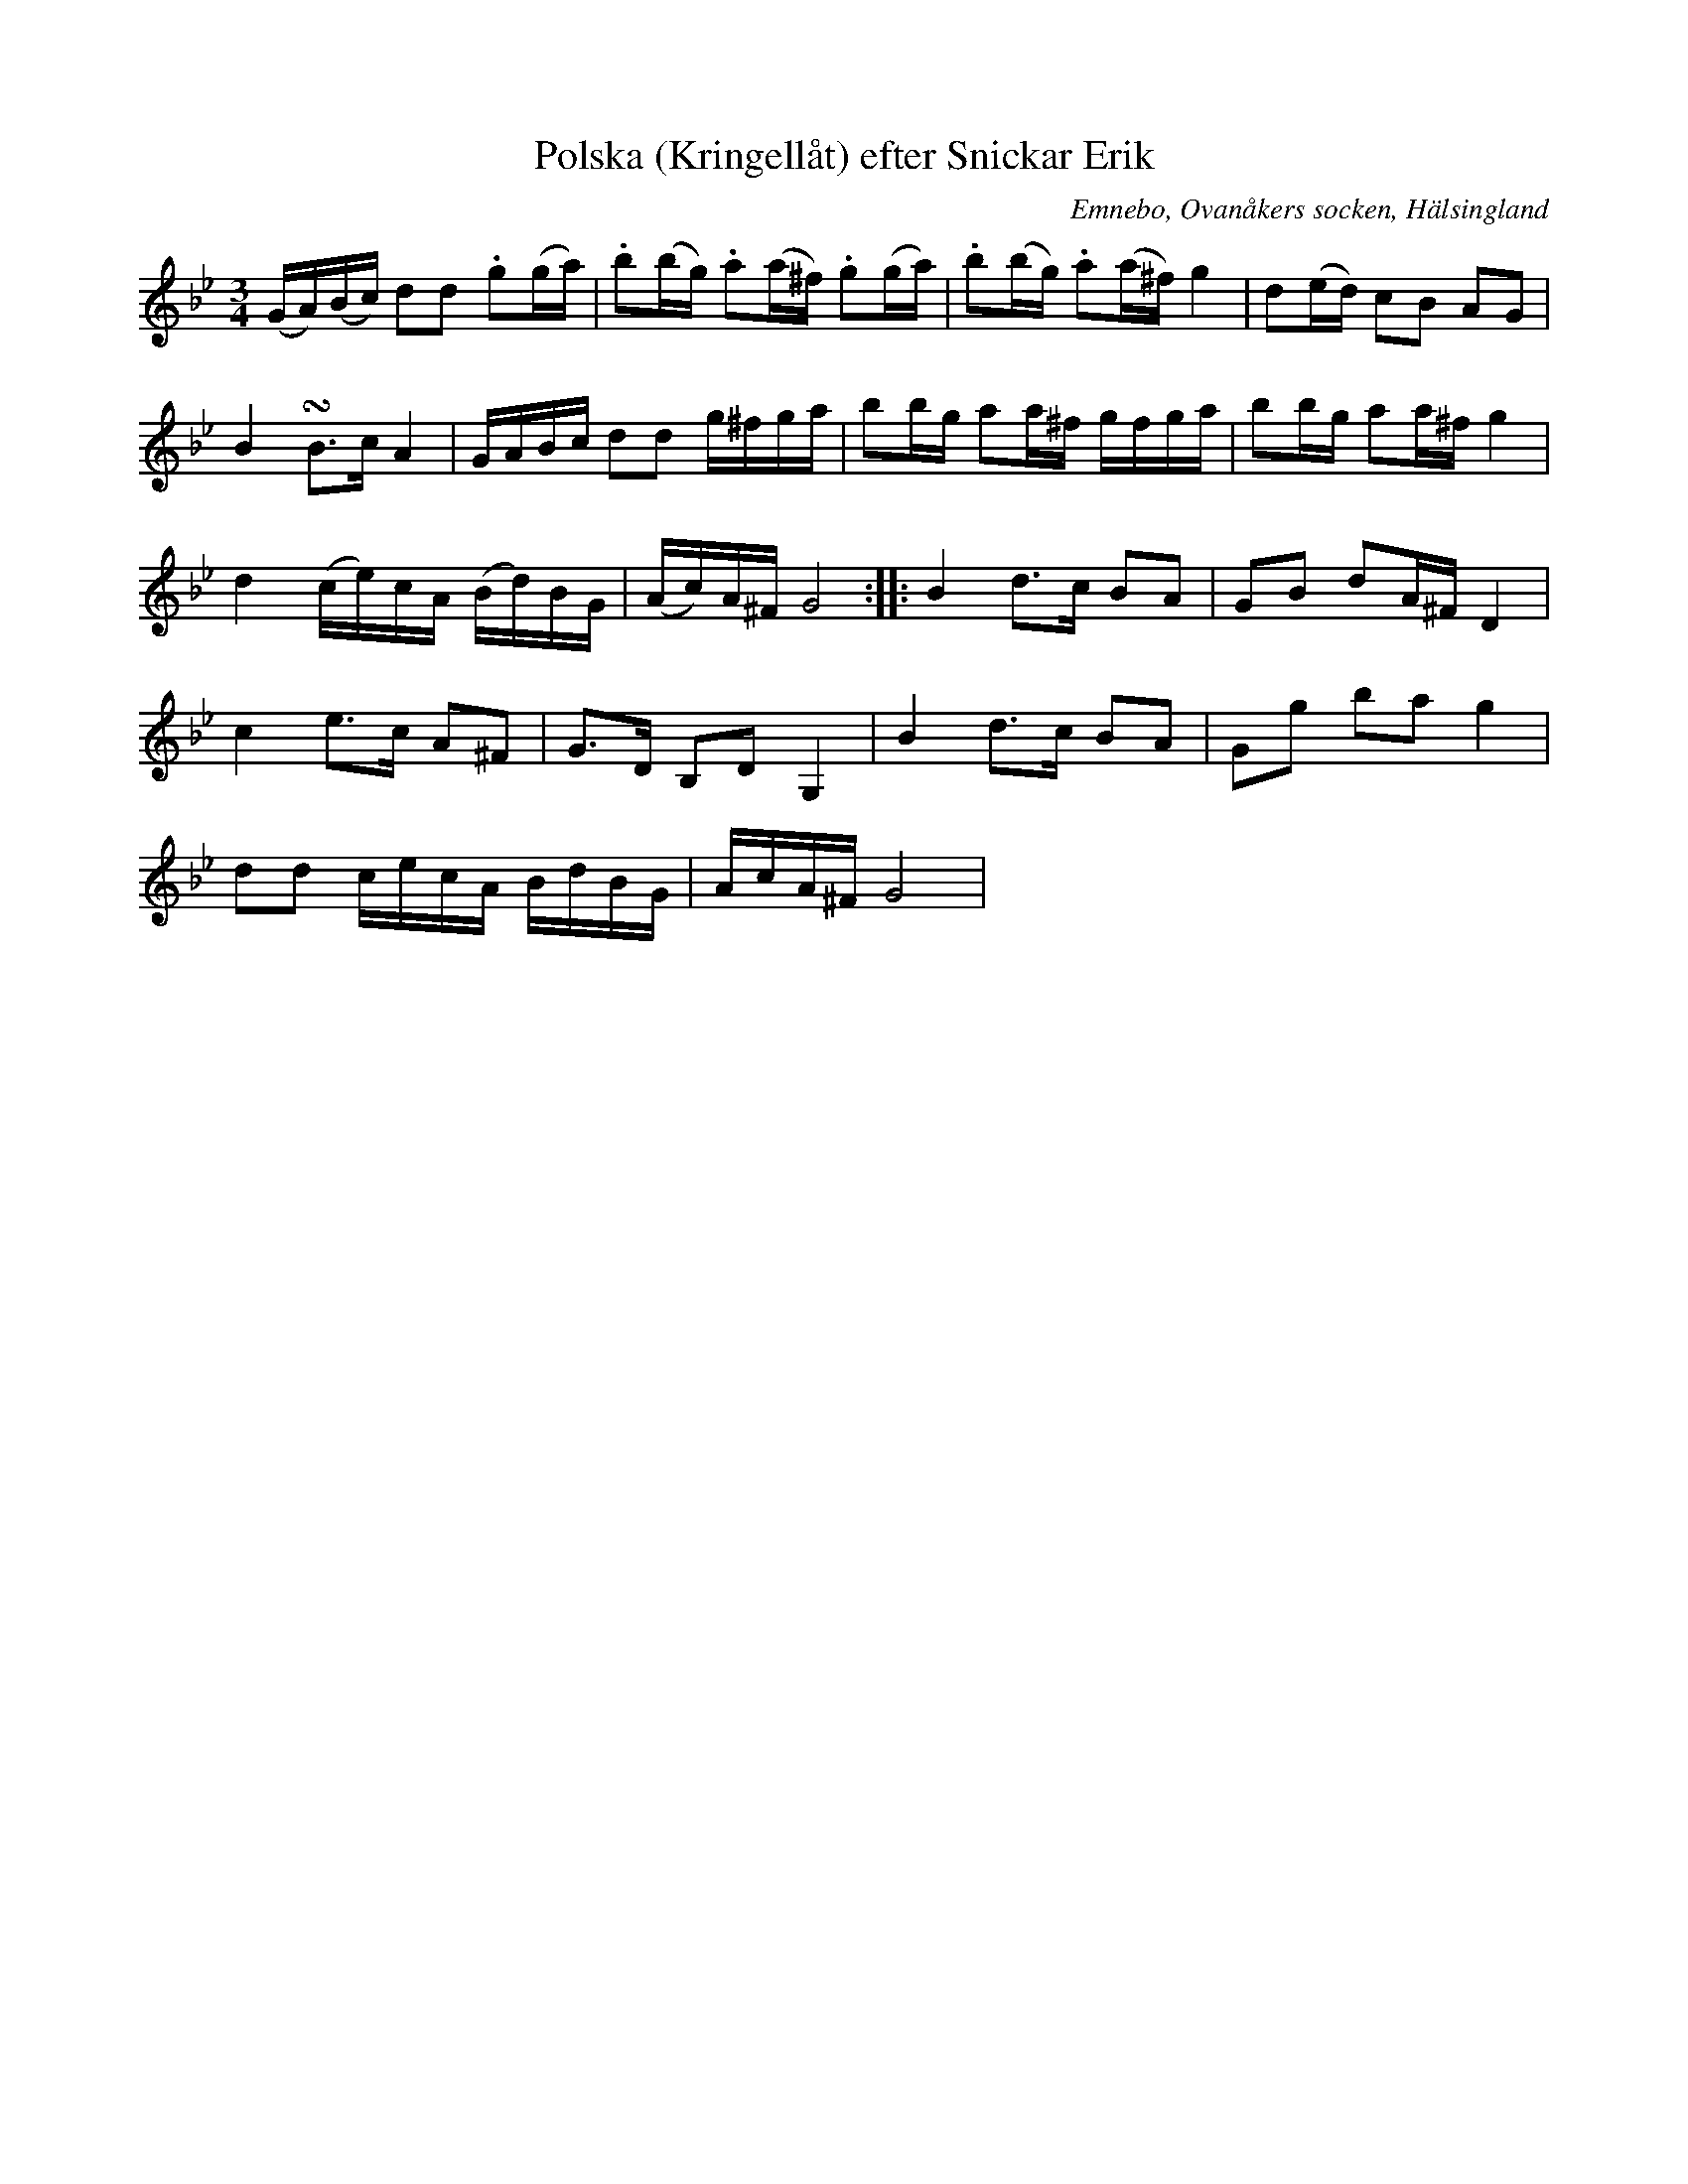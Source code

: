 %%abc-charset utf-8

X: 530
T: Polska (Kringellåt) efter Snickar Erik
S: efter Snickar-Erik Olsson
O: Emnebo, Ovanåkers socken, Hälsingland
B: EÖ, nr 530
R: Polska
Z: Nils L
M: 3/4
L: 1/16
K: Gm
(GA)(Bc) d2d2 .g2(ga) | .b2(bg) .a2(a^f) .g2(ga) | .b2(bg) .a2(a^f) g4 | d2(ed) c2B2 A2G2 | 
B4 !turn!B2>c2 A4 | GABc d2d2 g^fga | b2bg a2a^f gfga | b2bg a2a^f g4 | 
d4 (ce)cA (Bd)BG | (Ac)A^F G8 :: B4 d2>c2 B2A2 | G2B2 d2A^F D4 |
c4 e2>c2 A2^F2 | G2>D2 B,2D2 G,4 | B4 d2>c2 B2A2 | G2g2 b2a2 g4 |
d2d2 cecA BdBG | AcA^F G8 |

